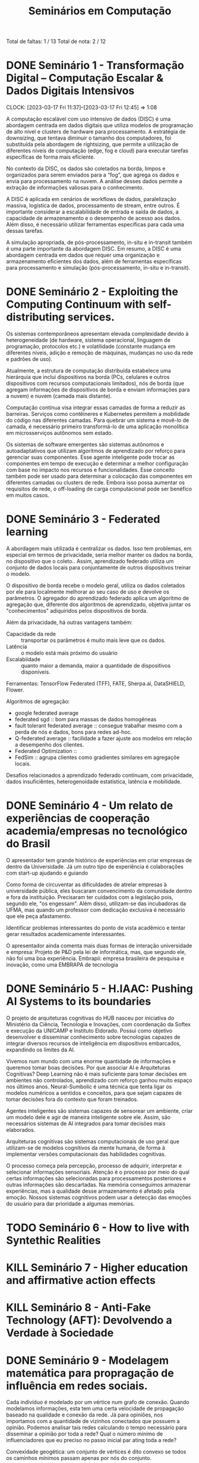 #+Title: Seminários em Computação
#+category: semi

Total de faltas: 1 / 13
Total de nota: 2 / 12

* DONE Seminário 1 - Transformação Digital – Computação Escalar & Dados Digitais Intensivos
CLOSED: [2023-04-17 Mon 11:12] DEADLINE: <2023-03-17 Fri>
CLOCK: [2023-03-17 Fri 11:37]--[2023-03-17 Fri 12:45] =>  1:08

A computação escalável com uso intensivo de dados (DISC) é uma abordagem centrada em dados digitais que utiliza modelos de programação de alto nível e clusters de hardware para processamento. A estratégia de downsizing, que tentava diminuir o tamanho dos computadores, foi substituída pela abordagem de rightsizing, que permite a utilização de diferentes níveis de computação (edge, fog e cloud) para executar tarefas específicas de forma mais eficiente.

No contexto da DISC, os dados são coletados na borda, limpos e organizados para serem enviados para a “fog”, que agrega os dados e envia para processamento na nuvem. A análise desses dados permite a extração de informações valiosas para o conhecimento.

A DISC é aplicada em cenários de workflows de dados, paralelização massiva, logística de dados, processamento de stream, entre outros. É importante considerar a escalabilidade de entrada e saída de dados, a capacidade de armazenamento e o desempenho de acesso aos dados. Além disso, é necessário utilizar ferramentas específicas para cada uma dessas tarefas.

A simulação apropriada, de pós-processamento, in-situ e in-transit também é uma parte importante da abordagem DISC. Em resumo, a DISC é uma abordagem centrada em dados que requer uma organização e armazenamento eficientes dos dados, além de ferramentas específicas para processamento e simulação (pós-processamento, in-situ e in-transit).
* DONE Seminário 2 - Exploiting the Computing Continuum with self-distributing services.
CLOSED: [2023-04-17 Mon 11:12] DEADLINE: <2023-03-17 Fri>
:LOGBOOK:
CLOCK: [2023-03-17 Fri 14:00]--[2023-03-17 Fri 14:45] =>  0:45
:END:
Os sistemas contemporâneos apresentam elevada complexidade devido à heterogeneidade (de hardware, sistema operacional, linguagem de programação, protocolos etc.) e volatilidade (constante mudança em diferentes níveis, adição e remoção de máquinas, mudanças no uso da rede e padrões de uso).

Atualmente, a estrutura de computação distribuída estabelece uma hierárquia que inclui dispositivos na borda (PCs, celulares e outros dispositivos com recursos computacionais limitados), nós de borda (que agregam informações de dispositivos de borda e enviam informações para a nuvem) e nuvem (camada mais distante).

Computação contínua visa integrar essas camadas de forma a reduzir as barreiras.
Serviços como contêineres e Kubernetes permitem a mobilidade do código nas diferentes camadas.
Para quebrar um sistema e movê-lo de camada, é necessário primeiro transformá-lo de uma aplicação monolítica em microsserviços autônomos sem estado.

Os sistemas de software emergentes são sistemas autônomos e autoadaptativos que utilizam algoritmos de aprendizado por reforço para gerenciar suas componentes. Esse agente inteligente pode trocar as componentes em tempo de execução e determinar a melhor configuração com base no impacto nos recursos e funcionalidades. Esse conceito também pode ser usado para determinar a colocação das componentes em diferentes camadas ou clusters de rede. Embora isso possa aumentar os requisitos de rede, o off-loading de carga computacional pode ser benéfico em muitos casos.
* DONE Seminário 3 - Federated learning
CLOSED: [2023-04-17 Mon 11:12]
A abordagem mais utilizada é centralizar os dados.
Isso tem problemas, em especial em termos de privacidade, seria melhor manter os dados na borda, no dispositivo que o coleto..
Assim, aprendizado federado utiliza um conjunto de dados locais para conjuntamente de outros dispositivos treinar o modelo.

O dispositivo de borda recebe o modelo geral, utiliza os dados coletados por ele para localmente melhorar ao seu caso de uso e devolve os parâmetros.
O agregador do aprendizado federado aplica um algoritmo de agregação que, diferente dos algoritmos de aprendizado, objetiva juntar os "conhecimentos" adiquiridos pelos dispositivos de borda.

Além da privacidade, há outras vantagens também:
- Capacidade da rede :: transportar os parâmetros é muito mais leve que os dados.
- Latência :: o modelo está mais próximo do usuário
- Escalabiidade :: quanto maior a demanda, maior a quantidade de dispositivos disponíveis.

Ferramentas: TensorFlow Federated (TFF), FATE, Sherpa.ai, DataSHIELD, Flower.

Algoritmos de agregação:
- google federated average
- federated sgd :: bom para massas de dados homogêneas
- fault tolerant federated average :: consegue trabalhar mesmo com a perda de nós e dados, bons para redes ad-hoc.
- Q-federated average :: facilidade a fazer ajuste aos modelos em relação a desempenho dos clientes.
- Federated Optimization ::
- FedSim :: agrupa clientes como gradientes similares em agregaçõe locais.

Desafios relacionados a aprendizado federado continuam, com privacidade, dados insuficiêntes, heterogenoidade estatística, latência e mobilidade.
* DONE Seminário 4 - Um relato de experiências de cooperação academia/empresas no tecnológico do Brasil
CLOSED: [2023-04-17 Mon 11:12]
O apresentador tem grande histórico de experiências em criar empresas de dentro da Universidade.
Já um outro tipo de experiência é colaborações com start-up ajudando e guiando

# PERG: você afirmou que esse modelo universidade/empresa é modelo. Mas isso não desvaloriza áreas de pesquisa de base, um dos objetivos da sepração mercado/público.
Como forma de circuventar as dificuldades de atrelar empresas à universidade pública, eles buscaram convencimento da comunidade dentro e fora da instituição.
Precisaram ter cuidados com a legislação pois, segundo ele, "os engessam".
Além disso, utilizam-se das incubadoras da UFMA, mas quando um professor com dedicação exclusiva é necessário que ele peça afastamento.

Identificar problemas interessantes do ponto de vista acadêmico e tentar gerar resultados academicamente interessantes.

O apresentador ainda comenta mais duas formas de interação universidade e empresa:
Projeto de P&D pela lei de informática, mas, que segundo ele, não foi uma boa experiência.
Embrapii: empresa brasileira de pesquisa e inovação, como uma EMBRAPA de tecnologia
* DONE Seminário 5 - H.IAAC: Pushing AI Systems to its boundaries
CLOSED: [2023-05-02 ter 16:22] DEADLINE: <2023-04-28 Fri>
O projeto de arquiteturas cognitivas do HUB nasceu por iniciativa do Ministério da Ciência, Tecnologia e Inovações, com coordenação da Softex e execução da UNICAMP e Instituto Eldorado.
Possui como objetivo desenvolver e disseminar conhecimento sobre tecnologias capazes de integrar diversos recursos de inteligência em dispositivos embarcados, expandindo os limites da AI.

Vivemos num mundo com uma enorme quantidade de informações e queremos tomar boas decisões.
Por que associar AI e Arquiteturas Cognitivas? Deep Learning não é mais suficiente para tomar decisões em ambientes não controlados, aprendizado com reforço ganhou muito espaço nos últimos anos.
Neural-Sumbolic é uma técnica que tenta ligar os modelos numéricos a sentidos e conceitos, para que sejam capazes de tomar decisões fora do contexto que foram treinados.

Agentes inteligentes são sistemas capazes de sensorear um ambiente, criar um modelo dele e agir de maneira inteligente sobre ele. Assim, são necessários sistemas de AI integrados para tomar decisões mais elaborados.

Arquiteturas cognitivas são sistemas computacionais de uso geral que utilizam-se de modelos cognitivos da mente humana, de forma à implementar versões computacionais das habilidades cognitivas.

O processo começa pela percepção, processo de adquirir, interpretar e selecionar informações sensoriais. Atenção é o processo por meio do qual certas informações são selecionadas para processamentos posteriores e outras informações são descartadas. Na memória conseguimos armazenar experiências, mas a qualidade desse armazenamento é afetado pela emoção. Nossos sistemas cognitivos podem usar a detecção das emoções do usuário para dar prioridade a algumas memórias.

* TODO Seminário 6 - How to live with Syntethic Realities
DEADLINE: <2023-06-02 sex>
# Gravada no youtube https://youtu.be/huf6xigwb-E
* KILL Seminário 7 - Higher education and affirmative action effects
CLOSED: [2023-05-12 Fri 14:21] DEADLINE: <2023-05-05 Fri>
# Eu faltei essa
# apresentação de um artigo de mesmo nome
* KILL Seminário 8 - Anti-Fake Technology (AFT): Devolvendo a Verdade à Sociedade
CLOSED: [2023-05-12 Fri 14:25] DEADLINE: <2023-05-12 sex> SCHEDULED: <2023-05-03 qua 13:00>
# Não vale nota, mas pode abonar uma falta.
* DONE Seminário 9 - Modelagem matemática para propragação de influência em redes sociais.
CLOSED: [2023-05-26 Fri 14:16]
Cada indivíduo é modelado por um vértice num grafo de conexão.
Quando modelamos informações, esta tem uma certa velocidade de propagação baseado na qualidade e conexão da rede.
Já para opiniões, nos importamos com a quantidade de vizinhos conectados que possuem a opinião.
Podemos analisar tais redes calculando o tempo necessário para disseminar a opinião por toda a rede?
Qual o número mínimo de influenciadores que eu preciso no passo inicial par ating toda a rede?

Convexidade geogética: um conjunto de vértices é dito convexo se todos os caminhos mínimos passam apenas por nós do conjunto.

Em aplicações no mundo real, podemos ter que cada pessoa possui um requisito diferente de vizinhos para que esta seja influenciada ou que a rede altera-se com o tempo.
O importante, para muitas empresas, é saber qual o número mínimo de influenciadores necessários para conseguir disseminar uma certa opinião de seu interesse.
* DONE Seminário 10 - Disseminação de Dados Pessoais Vitais Para Apoio às Tomadas de Decisão em Situações Emergenciais em Ambientes Externos
CLOSED: [2023-05-26 Fri 14:16]

Infraestrutura de rede que, apesar de ser urbano, isso não é sinônimo de tranquilidade e harmonia.
Em eventos críticos (uma queda ou acidente) o compartilhamento de informações e dados pessoais sensíveis e segurança de tais dados bem como o controle ao acesso a estes
Há uma maior dependência nas infraestruturas da rede que, em situações críticas podem ser comprometidas.
Além disso, situações como estas nos faz depender de pessoas que não conhecemos.

Tempo é algo importante: cada minuto em parada respiratória ou cardíaca reduz consideradamente as chances de sobreviver.

Como garantir a confidencialidade na disseminação de dados sensíveis pessoais em ambientes dinâmicos em apoio às tomadas de decisão diante de situações emergenciais de saúde.

Os conceitos básicos por trás dessa solução confiança social (mensurar comportamentos e interpretar as relações), controle de acesso (baseado em papéis e na confiança) e interesse comum (relações de agrupamento de dispositivos por interesses).

Apoiado nesses conceitos, eles propuseram o STEALTH (Social Thrust Health Information Access Control ) o qual permite que pessoas, baseado em suas competências e interesses sociais, tem acesso aos dados que fazem sentido.
Por exemplo, podemos permitir que um médico tenha acesso aos dados em caso de ser necessário assistência médica.

Tal tecnologia é capaz de manter uma rede de apoio baseado nas competências de cada um. No momento que acontece um evento crítico, os agentes mais próximos e mais competentes são acionados e com eles são compartilhados os dados, de acordo com a competência de cada indivíduo.
* TODO Seminário 11 - Internet das Coisas Móveis (IoMT) e Coordenação de UAVs para aplicações do meio ambiente
Nossas vidas, nossa economia e até o meio ambiente funcionam baseados na movimentação física e geográfica (de coisas, humanos e veículos).
PRecisamos ter acesso a todas essas coisas "enquanto se movimentam" o que gera a necessidade de conectividade sem fio e intermitente.
É necessário coordenar e orquestrar as coisas móveis, produtos ou veículos.

A Internet das Coisas Móveis (IoMT) ocorre quando:
1. Existe um movimento relativo entre coletores e hubs e os objetos inteligentes (dispositivos IoT).
2. A alcançabilidade do rádio WPAN entre eles torna a conectividade intermitente.
3. O conjunto de dispositivos IoT atendidos por cada coletor é varável.

O projeto começou quando os pesquisadores perceberam que o smartphone é um excelente hub para coleta de tais dados.

Os pesquisadores também participaram do projeto GrADyS juntamente com a força aérea para coordenar quadcopteros e utiliza-los para transportar dados entre redes mesh.

Protocolo DADCA adota uma heurística flexível e simples para dispositivos IoT estacionários.
Adota um padrão de zig zags para cobrir uma área maior e transferir dados entre drone e para as estações de base.
* TODO Seminário 12 - RISC-V is inevitable
Open standard are a common thing, but sometimes we have proprietary implementations of those.
But for ISA it hasn't been done, althought proprietary came and go, including its companies.

Why entrust your software investment to a proprietary ISA?

Is not uncommon to have multiple ISA in a SoC, either because it's too big to be implmented or becouse any other ISA is closed.

RISC-V Background, designed as an architecture to have a lot of implementations. The ISA is managed by RISC-V International is a non-profit entity serving menbers and the industry.

Why is it so popular? this movement is happening because the new business model changes everything: you first chose what you want and then compete the vendors to see who will supply, instead of having to adapt for each ISA possible. Since it's an open standard, is simpler to use and allow companies to have a more vertical integration of parts.

RISC-V will have the best processors since inherent ISA advantage becoming apparent and many vendor competing for sockets

Why RISC-V instructions variable-length? A modern instruction set does not fit in 32-bits, statisc code size critical for embeded applications and dynamic code footprint critical for server.
* TODO Seminário 13
Modelo de linguagem é uma distribuição de probabilidade sobre as palavras, almeja identificar qual a próxima palavra.

GPT (Generative pre-trained transformer) é um modelo de linguagem neural.
Generativo: ser capaz de produzir conteúdos com fluidez semelhante aos conteúdos gerados por humanos.
Pré-treinado: o treinamento não é realizado de forma online, o que é bastante custoso.

Processamento de língua natural é um campo interdisciplinar envolvendo ciência da computação, inteligência artificial e linguística focado na interação entre computadores e línguas humanas.
Abordagens mais tradicionais, um texto era representado computacionalmente como um saco de palavras ("bag-of-words"). Já outras utilizam conjuntos de palavras consecutivas.

Apesar disso, essas representações não fazem correlações entre significados similares, para isso utilizamos um "word-embedding" na qual atrelamos a cada palavra um vetor de valores reais de forma com que palavras similares ficam geometricamente próximas.
O problema surge quando palavras assumem significados diferentes em contextos diferentes, tal problema é resolvido por modelos como GPT e BERT, utilizando o contexto.

Transformer: modelo de aprendizado profundo que utiliza um mecanismo de auto-atenção para identificar o peso de cada parte dos dados de entrada. Modelos inicialmente usados na tradução de textos utilizando arquiteturas do tipo encode-decoder

GPT são uma família de grandes modelos de linguagem (LLM) que possuem muitos parâmetros. Versões como GPT3 possuem centenas de bilhões de parâmetros. Já o chat-GPT é um modelo treinado para conversas

Por fim a palestra ressalta coisas que o chat-GPT não é: não é uma enciclopédia digital
